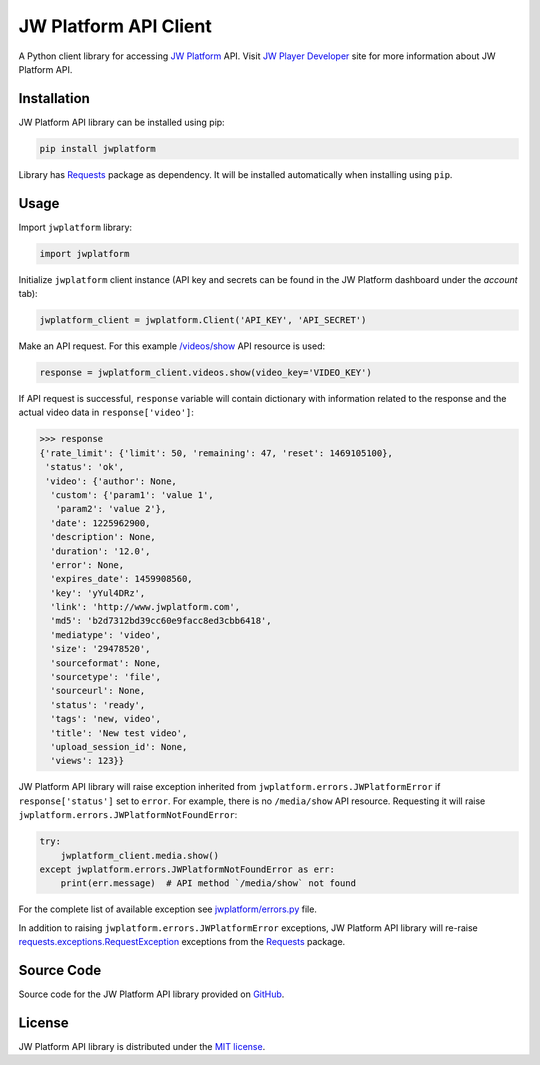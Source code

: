 ======================
JW Platform API Client
======================

A Python client library for accessing `JW Platform`_ API. Visit `JW Player Developer`_ site for more information about JW Platform API.

Installation
------------

JW Platform API library can be installed using pip:

.. code-block:: bash

  pip install jwplatform

Library has `Requests`_ package as dependency. It will be installed automatically when installing using ``pip``.

Usage
-----

Import ``jwplatform`` library:

.. code-block:: python

  import jwplatform

Initialize ``jwplatform`` client instance (API key and secrets can be found in the JW Platform dashboard under the `account` tab):

.. code-block:: python

  jwplatform_client = jwplatform.Client('API_KEY', 'API_SECRET')

Make an API request. For this example `/videos/show`_ API resource is used:

.. code-block:: python

  response = jwplatform_client.videos.show(video_key='VIDEO_KEY')

If API request is successful, ``response`` variable will contain dictionary with information related to the response and the actual video data in ``response['video']``:

.. code-block:: python

  >>> response
  {'rate_limit': {'limit': 50, 'remaining': 47, 'reset': 1469105100},
   'status': 'ok',
   'video': {'author': None,
    'custom': {'param1': 'value 1',
     'param2': 'value 2'},
    'date': 1225962900,
    'description': None,
    'duration': '12.0',
    'error': None,
    'expires_date': 1459908560,
    'key': 'yYul4DRz',
    'link': 'http://www.jwplatform.com',
    'md5': 'b2d7312bd39cc60e9facc8ed3cbb6418',
    'mediatype': 'video',
    'size': '29478520',
    'sourceformat': None,
    'sourcetype': 'file',
    'sourceurl': None,
    'status': 'ready',
    'tags': 'new, video',
    'title': 'New test video',
    'upload_session_id': None,
    'views': 123}}

JW Platform API library will raise exception inherited from ``jwplatform.errors.JWPlatformError`` if ``response['status']`` set to ``error``. For example, there is no ``/media/show`` API resource. Requesting it will raise ``jwplatform.errors.JWPlatformNotFoundError``:

.. code-block:: python

  try:
      jwplatform_client.media.show()
  except jwplatform.errors.JWPlatformNotFoundError as err:
      print(err.message)  # API method `/media/show` not found

For the complete list of available exception see `jwplatform/errors.py`_ file.

In addition to raising ``jwplatform.errors.JWPlatformError`` exceptions, JW Platform API library will
re-raise `requests.exceptions.RequestException`_ exceptions from the `Requests`_ package.

Source Code
-----------

Source code for the JW Platform API library provided on `GitHub`_.

License
-------

JW Platform API library is distributed under the `MIT license`_.

.. _`JW Platform`: https://www.jwplayer.com/products/jwplatform/
.. _`JW Player Developer`: https://developer.jwplayer.com/jw-platform/reference/v1/
.. _`/videos/show`: https://developer.jwplayer.com/jw-platform/reference/v1/methods/videos/show.html
.. _`jwplatform/errors.py`: https://github.com/jwplayer/jwplatform-py/blob/master/jwplatform/errors.py
.. _`MIT license`: https://github.com/jwplayer/jwplatform-py/blob/master/LICENSE
.. _`GitHub`: https://github.com/jwplayer/jwplatform-py
.. _`Requests`: https://pypi.python.org/pypi/requests/
.. _`requests.exceptions.RequestException`: http://docs.python-requests.org/en/master/api/#exceptions
